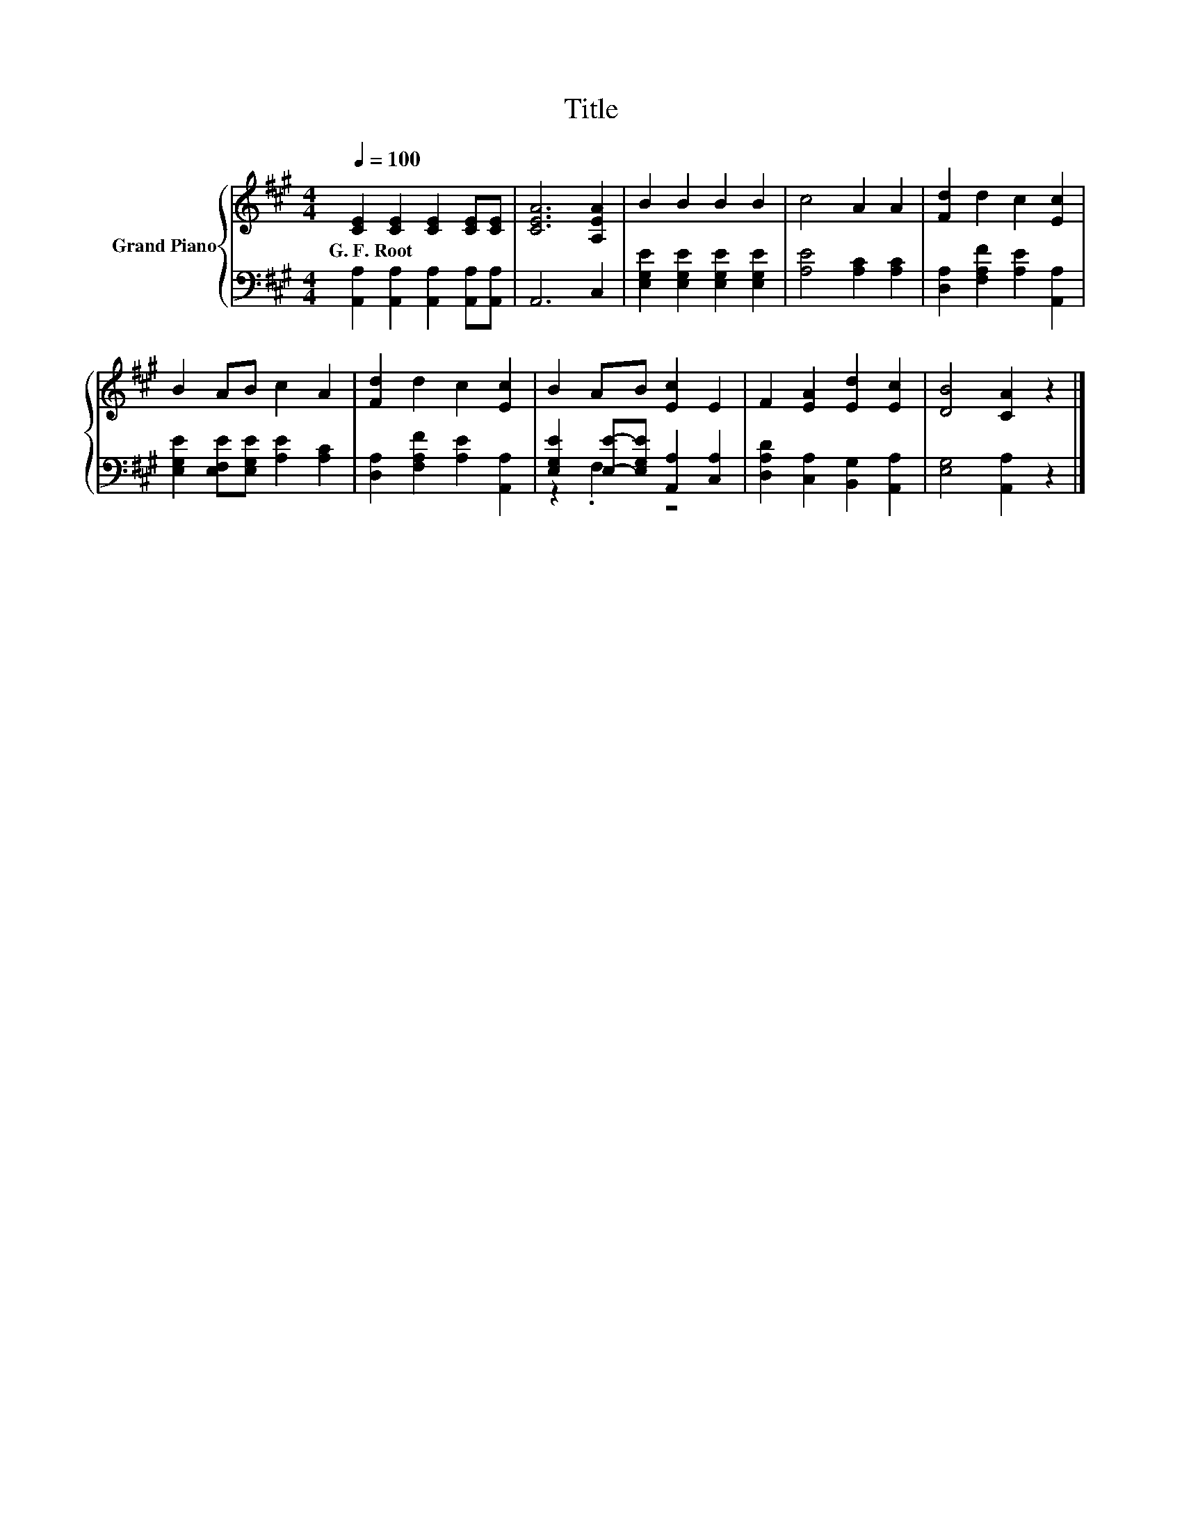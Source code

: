 X:1
T:Title
%%score { 1 | ( 2 3 ) }
L:1/8
Q:1/4=100
M:4/4
K:A
V:1 treble nm="Grand Piano"
V:2 bass 
V:3 bass 
V:1
 [CE]2 [CE]2 [CE]2 [CE][CE] | [CEA]6 [A,EA]2 | B2 B2 B2 B2 | c4 A2 A2 | [Fd]2 d2 c2 [Ec]2 | %5
w: G.~F.~Root * * * *|||||
 B2 AB c2 A2 | [Fd]2 d2 c2 [Ec]2 | B2 AB [Ec]2 E2 | F2 [EA]2 [Ed]2 [Ec]2 | [DB]4 [CA]2 z2 |] %10
w: |||||
V:2
 [A,,A,]2 [A,,A,]2 [A,,A,]2 [A,,A,][A,,A,] | A,,6 C,2 | [E,G,E]2 [E,G,E]2 [E,G,E]2 [E,G,E]2 | %3
 [A,E]4 [A,C]2 [A,C]2 | [D,A,]2 [F,A,F]2 [A,E]2 [A,,A,]2 | [E,G,E]2 [E,F,E][E,G,E] [A,E]2 [A,C]2 | %6
 [D,A,]2 [F,A,F]2 [A,E]2 [A,,A,]2 | [E,G,E]2 [E,E]-[E,G,E] [A,,A,]2 [C,A,]2 | %8
 [D,A,D]2 [C,A,]2 [B,,G,]2 [A,,A,]2 | [E,G,]4 [A,,A,]2 z2 |] %10
V:3
 x8 | x8 | x8 | x8 | x8 | x8 | x8 | z2 .F,2 z4 | x8 | x8 |] %10

